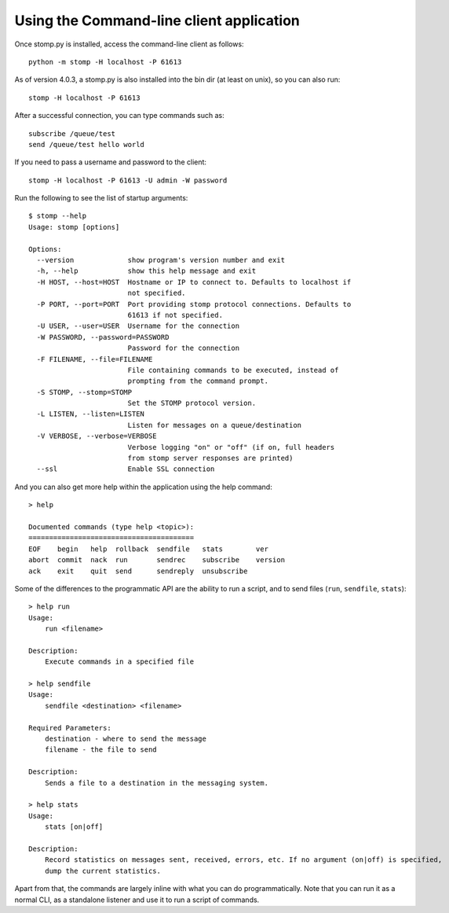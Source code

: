 =========================================
Using the Command-line client application
=========================================

Once stomp.py is installed, access the command-line client as follows::

    python -m stomp -H localhost -P 61613

As of version 4.0.3, a stomp.py is also installed into the bin dir (at least on unix), so you can also run::

    stomp -H localhost -P 61613

After a successful connection, you can type commands such as::

    subscribe /queue/test
    send /queue/test hello world

If you need to pass a username and password to the client::

    stomp -H localhost -P 61613 -U admin -W password

Run the following to see the list of startup arguments::

    $ stomp --help
    Usage: stomp [options]

    Options:
      --version             show program's version number and exit
      -h, --help            show this help message and exit
      -H HOST, --host=HOST  Hostname or IP to connect to. Defaults to localhost if
                            not specified.
      -P PORT, --port=PORT  Port providing stomp protocol connections. Defaults to
                            61613 if not specified.
      -U USER, --user=USER  Username for the connection
      -W PASSWORD, --password=PASSWORD
                            Password for the connection
      -F FILENAME, --file=FILENAME
                            File containing commands to be executed, instead of
                            prompting from the command prompt.
      -S STOMP, --stomp=STOMP
                            Set the STOMP protocol version.
      -L LISTEN, --listen=LISTEN
                            Listen for messages on a queue/destination
      -V VERBOSE, --verbose=VERBOSE
                            Verbose logging "on" or "off" (if on, full headers
                            from stomp server responses are printed)
      --ssl                 Enable SSL connection
      
And you can also get more help within the application using the help command::

    > help

    Documented commands (type help <topic>):
    ========================================
    EOF    begin   help  rollback  sendfile   stats        ver
    abort  commit  nack  run       sendrec    subscribe    version
    ack    exit    quit  send      sendreply  unsubscribe
    
Some of the differences to the programmatic API are the ability to run a script, and to send files (``run``, ``sendfile``, ``stats``)::

    > help run
    Usage:
    	run <filename>

    Description:
    	Execute commands in a specified file

    > help sendfile
    Usage:
    	sendfile <destination> <filename>

    Required Parameters:
    	destination - where to send the message
    	filename - the file to send

    Description:
    	Sends a file to a destination in the messaging system.
        
    > help stats
    Usage:
    	stats [on|off]

    Description:
    	Record statistics on messages sent, received, errors, etc. If no argument (on|off) is specified,
    	dump the current statistics.
        
Apart from that, the commands are largely inline with what you can do programmatically. Note that you can run it as a normal CLI, as a standalone listener and use it to run a script of commands.
